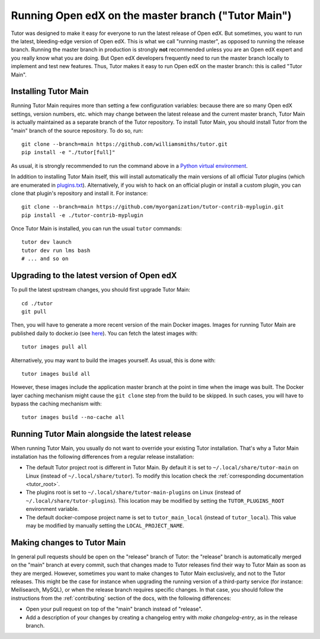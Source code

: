 .. _main:

Running Open edX on the master branch ("Tutor Main")
====================================================

Tutor was designed to make it easy for everyone to run the latest release of Open edX. But sometimes, you want to run the latest, bleeding-edge version of Open edX. This is what we call "running master", as opposed to running the release branch. Running the master branch in production is strongly **not** recommended unless you are an Open edX expert and you really know what you are doing. But Open edX developers frequently need to run the master branch locally to implement and test new features. Thus, Tutor makes it easy to run Open edX on the master branch: this is called "Tutor Main".

Installing Tutor Main
---------------------

Running Tutor Main requires more than setting a few configuration variables: because there are so many Open edX settings, version numbers, etc. which may change between the latest release and the current master branch, Tutor Main is actually maintained as a separate branch of the Tutor repository. To install Tutor Main, you should install Tutor from the "main" branch of the source repository. To do so, run::

    git clone --branch=main https://github.com/williamsmiths/tutor.git
    pip install -e "./tutor[full]"

As usual, it is strongly recommended to run the command above in a `Python virtual environment <https://docs.python.org/3/tutorial/venv.html>`__.

In addition to installing Tutor Main itself, this will install automatically the main versions of all official Tutor plugins (which are enumerated in `plugins.txt <https://github.com/williamsmiths/tutor/tree/main/requirements/plugins.txt>`_). Alternatively, if you wish to hack on an official plugin or install a custom plugin, you can clone that plugin's repository and install it. For instance::

    git clone --branch=main https://github.com/myorganization/tutor-contrib-myplugin.git
    pip install -e ./tutor-contrib-myplugin

Once Tutor Main is installed, you can run the usual ``tutor`` commands::

    tutor dev launch
    tutor dev run lms bash
    # ... and so on

Upgrading to the latest version of Open edX
-------------------------------------------

To pull the latest upstream changes, you should first upgrade Tutor Main::

    cd ./tutor
    git pull

Then, you will have to generate a more recent version of the main Docker images. Images for running Tutor Main are published daily to docker.io (see `here <https://hub.docker.com/r/williamsmiths/openedx/tags?page=1&ordering=last_updated&name=main>`__). You can fetch the latest images with::

    tutor images pull all

Alternatively, you may want to build the images yourself. As usual, this is done with::

        tutor images build all

However, these images include the application master branch at the point in time when the image was built. The Docker layer caching mechanism might cause the ``git clone`` step from the build to be skipped. In such cases, you will have to bypass the caching mechanism with::

    tutor images build --no-cache all

Running Tutor Main alongside the latest release
--------------------------------------------------

When running Tutor Main, you usually do not want to override your existing Tutor installation. That's why a Tutor Main installation has the following differences from a regular release installation:

- The default Tutor project root is different in Tutor Main. By default it is set to ``~/.local/share/tutor-main`` on Linux (instead of ``~/.local/share/tutor``). To modify this location check the :ref:`corresponding documentation <tutor_root>`.
- The plugins root is set to ``~/.local/share/tutor-main-plugins`` on Linux (instead of ``~/.local/share/tutor-plugins``). This location may be modified by setting the ``TUTOR_PLUGINS_ROOT`` environment variable.
- The default docker-compose project name is set to ``tutor_main_local`` (instead of ``tutor_local``). This value may be modified by manually setting the ``LOCAL_PROJECT_NAME``.

Making changes to Tutor Main
----------------------------

In general pull requests should be open on the "release" branch of Tutor: the "release" branch is automatically merged on the "main" branch at every commit, such that changes made to Tutor releases find their way to Tutor Main as soon as they are merged. However, sometimes you want to make changes to Tutor Main exclusively, and not to the Tutor releases. This might be the case for instance when upgrading the running version of a third-party service (for instance: Meilisearch, MySQL), or when the release branch requires specific changes. In that case, you should follow the instructions from the :ref:`contributing` section of the docs, with the following differences:

- Open your pull request on top of the "main" branch instead of "release".
- Add a description of your changes by creating a changelog entry with `make changelog-entry`, as in the release branch.

